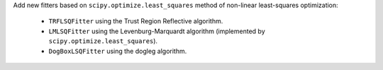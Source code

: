 Add new fitters based on ``scipy.optimize.least_squares`` method of non-linear
least-squares optimization:

    - ``TRFLSQFitter`` using the Trust Region Reflective algorithm.
    - ``LMLSQFitter`` using the Levenburg-Marquardt algorithm (implemented by ``scipy.optimize.least_squares``).
    - ``DogBoxLSQFitter`` using the dogleg algorithm.
